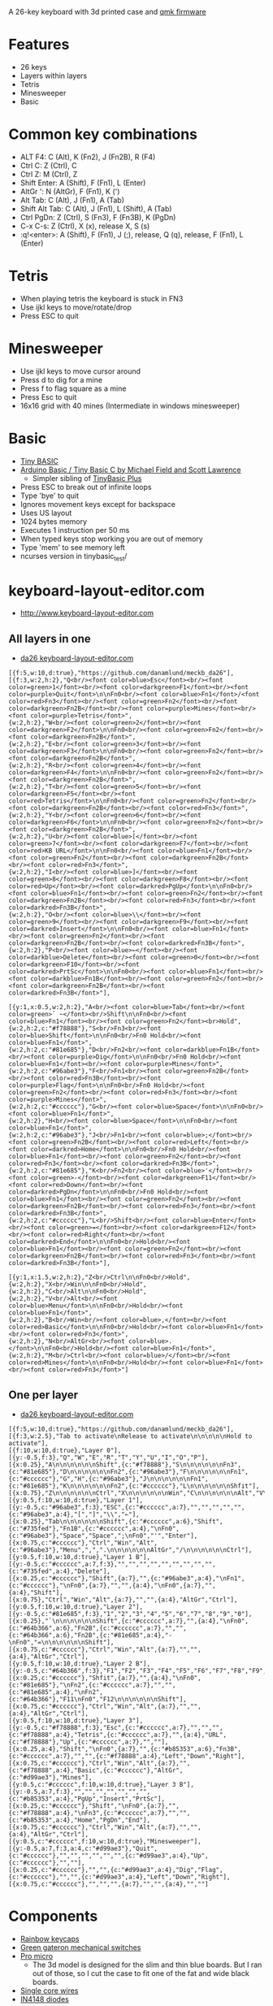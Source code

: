 A 26-key keyboard with 3d printed case and [[https://github.com/qmk/qmk_firmware][qmk firmware]]

* Features
 - 26 keys
 - Layers within layers
 - Tetris
 - Minesweeper
 - Basic

[[file:da26_layout.png]]

[[file:da26_front.jpg]]

[[file:da26_back.jpg]]

* Common key combinations
 - ALT F4: C (Alt), K (Fn2), J (Fn2B), R (F4)
 - Ctrl C: Z (Ctrl), C
 - Ctrl Z: M (Ctrl), Z
 - Shift Enter: A (Shift), F (Fn1), L (Enter)
 - AltGr ': N (AltGr), F (Fn1), K (')
 - Alt Tab: C (Alt), J (Fn1), A (Tab)
 - Shift Alt Tab: C (Alt), J (Fn1), L (Shift), A (Tab)
 - Ctrl PgDn: Z (Ctrl), S (Fn3), F (Fn3B), K (PgDn)
 - C-x C-s: Z (Ctrl), X (x), release X, S (s)
 - :q!<enter>: A (Shift), F (Fn1), J (;), release, Q (q), release, F (Fn1), L (Enter)

* Tetris
 - When playing tetris the keyboard is stuck in FN3
 - Use ijkl keys to move/rotate/drop
 - Press ESC to quit

* Minesweeper
 - Use ijkl keys to move cursor around
 - Press d to dig for a mine
 - Press f to flag square as a mine
 - Press Esc to quit
 - 16x16 grid with 40 mines (Intermediate in windows minesweeper)

* Basic
 - [[https://en.wikipedia.org/wiki/Tiny_BASIC][Tiny BASIC]]
 - [[http://hamsterworks.co.nz/mediawiki/index.php/Arduino_Basic][Arduino Basic / Tiny Basic C by Michael Field and Scott Lawrence]]
   - Simpler sibling of [[https://github.com/BleuLlama/TinyBasicPlus][TinyBasic Plus]]
 - Press ESC to break out of infinite loops
 - Type 'bye' to quit
 - Ignores movement keys except for backspace
 - Uses US layout
 - 1024 bytes memory
 - Executes 1 instruction per 50 ms
 - When typed keys stop working you are out of memory
 - Type 'mem' to see memory left
 - ncurses version in tinybasic_test/

* keyboard-layout-editor.com
 - http://www.keyboard-layout-editor.com
** All layers in one
 - [[http://www.keyboard-layout-editor.com/##@@_f:5&w:10&d:true%253B&=https%252F:%252F%252F%252F%252Fgithub.com%252F%252Fdanamlund%252F%252Fmeckb%252F_da26%253B&@_f:3&w:2&h:2%253B&=Q%253Cbr%252F%252F%253E%253Cfont%2520color%252F=blue%253EEsc%253C%252F%252Ffont%253E%253Cbr%252F%252F%253E%253Cfont%2520color%252F=green%253E1%253C%252F%252Ffont%253E%253Cbr%252F%252F%253E%253Cfont%2520color%252F=darkgreen%253EF1%253C%252F%252Ffont%253E%253Cbr%252F%252F%253E%253Cfont%2520color%252F=purple%253EQuit%253C%252F%252Ffont%253E%250A%250AFn0%253Cbr%252F%252F%253E%253Cfont%2520color%252F=blue%253EFn1%253C%252F%252Ffont%253E%252F%252F%253Cfont%2520color%252F=red%253EFn3%253C%252F%252Ffont%253E%253Cbr%252F%252F%253E%253Cfont%2520color%252F=green%253EFn2%253C%252F%252Ffont%253E%253Cbr%252F%252F%253E%253Cfont%2520color%252F=darkgreen%253EFn2B%253C%252F%252Ffont%253E%253Cbr%252F%252F%253E%253Cfont%2520color%252F=purple%253EMines%253C%252F%252Ffont%253E%253Cbr%252F%252F%253E%253Cfont%2520color%252F=purple%253ETetris%253C%252F%252Ffont%253E&_w:2&h:2%253B&=W%253Cbr%252F%252F%253E%253Cfont%2520color%252F=green%253E2%253C%252F%252Ffont%253E%253Cbr%252F%252F%253E%253Cfont%2520color%252F=darkgreen%253EF2%253C%252F%252Ffont%253E%250A%250AFn0%253Cbr%252F%252F%253E%253Cfont%2520color%252F=green%253EFn2%253C%252F%252Ffont%253E%253Cbr%252F%252F%253E%253Cfont%2520color%252F=darkgreen%253EFn2B%253C%252F%252Ffont%253E&_w:2&h:2%253B&=E%253Cbr%252F%252F%253E%253Cfont%2520color%252F=green%253E3%253C%252F%252Ffont%253E%253Cbr%252F%252F%253E%253Cfont%2520color%252F=darkgreen%253EF3%253C%252F%252Ffont%253E%250A%250AFn0%253Cbr%252F%252F%253E%253Cfont%2520color%252F=green%253EFn2%253C%252F%252Ffont%253E%253Cbr%252F%252F%253E%253Cfont%2520color%252F=darkgreen%253EFn2B%253C%252F%252Ffont%253E&_w:2&h:2%253B&=R%253Cbr%252F%252F%253E%253Cfont%2520color%252F=green%253E4%253C%252F%252Ffont%253E%253Cbr%252F%252F%253E%253Cfont%2520color%252F=darkgreen%253EF4%253C%252F%252Ffont%253E%250A%250AFn0%253Cbr%252F%252F%253E%253Cfont%2520color%252F=green%253EFn2%253C%252F%252Ffont%253E%253Cbr%252F%252F%253E%253Cfont%2520color%252F=darkgreen%253EFn2B%253C%252F%252Ffont%253E&_w:2&h:2%253B&=T%253Cbr%252F%252F%253E%253Cfont%2520color%252F=green%253E5%253C%252F%252Ffont%253E%253Cbr%252F%252F%253E%253Cfont%2520color%252F=darkgreen%253EF5%253C%252F%252Ffont%253E%253Cbr%252F%252F%253E%253Cfont%2520color%252F=red%253ETetris%253C%252F%252Ffont%253E%250A%250AFn0%253Cbr%252F%252F%253E%253Cfont%2520color%252F=green%253EFn2%253C%252F%252Ffont%253E%253Cbr%252F%252F%253E%253Cfont%2520color%252F=darkgreen%253EFn2B%253C%252F%252Ffont%253E%253Cbr%252F%252F%253E%253Cfont%2520color%252F=red%253EFn3%253C%252F%252Ffont%253E&_w:2&h:2%253B&=Y%253Cbr%252F%252F%253E%253Cfont%2520color%252F=green%253E6%253C%252F%252Ffont%253E%253Cbr%252F%252F%253E%253Cfont%2520color%252F=darkgreen%253EF6%253C%252F%252Ffont%253E%250A%250AFn0%253Cbr%252F%252F%253E%253Cfont%2520color%252F=green%253EFn2%253C%252F%252Ffont%253E%253Cbr%252F%252F%253E%253Cfont%2520color%252F=darkgreen%253EFn2B%253C%252F%252Ffont%253E&_w:2&h:2%253B&=U%253Cbr%252F%252F%253E%253Cfont%2520color%252F=blue%253E%255B%253C%252F%252Ffont%253E%253Cbr%252F%252F%253E%253Cfont%2520color%252F=green%253E7%253C%252F%252Ffont%253E%253Cbr%252F%252F%253E%253Cfont%2520color%252F=darkgreen%253EF7%253C%252F%252Ffont%253E%253Cbr%252F%252F%253E%253Cfont%2520color%252F=red%253EKB%2520URL%253C%252F%252Ffont%253E%250A%250AFn0%253Cbr%252F%252F%253E%253Cfont%2520color%252F=blue%253EFn1%253C%252F%252Ffont%253E%253Cbr%252F%252F%253E%253Cfont%2520color%252F=green%253EFn2%253C%252F%252Ffont%253E%253Cbr%252F%252F%253E%253Cfont%2520color%252F=darkgreen%253EFn2B%253C%252F%252Ffont%253E%253Cbr%252F%252F%253E%253Cfont%2520color%252F=red%253EFn3%253C%252F%252Ffont%253E&_w:2&h:2%253B&=I%253Cbr%252F%252F%253E%253Cfont%2520color%252F=blue%253E%255D%253C%252F%252Ffont%253E%253Cbr%252F%252F%253E%253Cfont%2520color%252F=green%253E8%253C%252F%252Ffont%253E%253Cbr%252F%252F%253E%253Cfont%2520color%252F=darkgreen%253EF8%253C%252F%252Ffont%253E%253Cbr%252F%252F%253E%253Cfont%2520color%252F=red%253EUp%253C%252F%252Ffont%253E%253Cbr%252F%252F%253E%253Cfont%2520color%252F=darkred%253EPgUp%253C%252F%252Ffont%253E%250A%250AFn0%253Cbr%252F%252F%253E%253Cfont%2520color%252F=blue%253EFn1%253C%252F%252Ffont%253E%253Cbr%252F%252F%253E%253Cfont%2520color%252F=green%253EFn2%253C%252F%252Ffont%253E%253Cbr%252F%252F%253E%253Cfont%2520color%252F=darkgreen%253EFn2B%253C%252F%252Ffont%253E%253Cbr%252F%252F%253E%253Cfont%2520color%252F=red%253EFn3%253C%252F%252Ffont%253E%253Cbr%252F%252F%253E%253Cfont%2520color%252F=darkred%253EFn3B%253C%252F%252Ffont%253E&_w:2&h:2%253B&=O%253Cbr%252F%252F%253E%253Cfont%2520color%252F=blue%253E%255C%253C%252F%252Ffont%253E%253Cbr%252F%252F%253E%253Cfont%2520color%252F=green%253E9%253C%252F%252Ffont%253E%253Cbr%252F%252F%253E%253Cfont%2520color%252F=darkgreen%253EF9%253C%252F%252Ffont%253E%253Cbr%252F%252F%253E%253Cfont%2520color%252F=darkred%253EInsert%253C%252F%252Ffont%253E%250A%250AFn0%253Cbr%252F%252F%253E%253Cfont%2520color%252F=blue%253EFn1%253C%252F%252Ffont%253E%253Cbr%252F%252F%253E%253Cfont%2520color%252F=green%253EFn2%253C%252F%252Ffont%253E%253Cbr%252F%252F%253E%253Cfont%2520color%252F=darkgreen%253EFn2B%253C%252F%252Ffont%253E%253Cbr%252F%252F%253E%253Cfont%2520color%252F=darkred%253EFn3B%253C%252F%252Ffont%253E&_w:2&h:2%253B&=P%253Cbr%252F%252F%253E%253Cfont%2520color%252F=blue%253E%25E2%2586%2590%253C%252F%252Ffont%253E%253Cbr%252F%252F%253E%253Cfont%2520color%252F=darkblue%253EDelete%253C%252F%252Ffont%253E%253Cbr%252F%252F%253E%253Cfont%2520color%252F=green%253E0%253C%252F%252Ffont%253E%253Cbr%252F%252F%253E%253Cfont%2520color%252F=darkgreen%253EF10%253C%252F%252Ffont%253E%253Cbr%252F%252F%253E%253Cfont%2520color%252F=darkred%253EPrtSc%253C%252F%252Ffont%253E%250A%250AFn0%253Cbr%252F%252F%253E%253Cfont%2520color%252F=blue%253EFn1%253C%252F%252Ffont%253E%253Cbr%252F%252F%253E%253Cfont%2520color%252F=darkblue%253EFn1B%253C%252F%252Ffont%253E%253Cbr%252F%252F%253E%253Cfont%2520color%252F=green%253EFn2%253C%252F%252Ffont%253E%253Cbr%252F%252F%253E%253Cfont%2520color%252F=darkgreen%253EFn2B%253C%252F%252Ffont%253E%253Cbr%252F%252F%253E%253Cfont%2520color%252F=darkred%253EFn3B%253C%252F%252Ffont%253E%253B&@_y:1&x:0.5&w:2&h:2%253B&=A%253Cbr%252F%252F%253E%253Cfont%2520color%252F=blue%253ETab%253C%252F%252Ffont%253E%253Cbr%252F%252F%253E%253Cfont%2520color%252F=green%253E%2560%2520~%253C%252F%252Ffont%253E%253Cbr%252F%252F%253EShift%250A%250AFn0%253Cbr%252F%252F%253E%253Cfont%2520color%252F=blue%253EFn1%253C%252F%252Ffont%253E%253Cbr%252F%252F%253E%253Cfont%2520color%252F=green%253EFn2%253C%252F%252Ffont%253E%253Cbr%253EHold&_w:2&h:2&c=%2523f78888%253B&=S%253Cbr%252F%252F%253EFn3%253Cbr%252F%252F%253E%253Cfont%2520color%252F=blue%253EShift%253C%252F%252Ffont%253E%250A%250AFn0%253Cbr%252F%252F%253EFn0%2520Hold%253Cbr%252F%252F%253E%253Cfont%2520color%252F=blue%253EFn1%253C%252F%252Ffont%253E&_w:2&h:2&c=%252381e685%253B&=D%253Cbr%252F%252F%253EFn2%253Cbr%252F%252F%253E%253Cfont%2520color%252F=darkblue%253EFn1B%253C%252F%252Ffont%253E%253Cbr%252F%252F%253E%253Cfont%2520color%252F=purple%253EDig%253C%252F%252Ffont%253E%250A%250AFn0%253Cbr%252F%252F%253EFn0%2520Hold%253Cbr%252F%252F%253E%253Cfont%2520color%252F=blue%253EFn1%253C%252F%252Ffont%253E%253Cbr%252F%252F%253E%253Cfont%2520color%252F=purple%253EMines%253C%252F%252Ffont%253E&_w:2&h:2&c=%252396abe3%253B&=F%253Cbr%252F%252F%253EFn1%253Cbr%252F%252F%253E%253Cfont%2520color%252F=green%253EFn2B%253C%252F%252Ffont%253E%253Cbr%252F%252F%253E%253Cfont%2520color%252F=red%253EFn3B%253C%252F%252Ffont%253E%253Cbr%252F%252F%253E%253Cfont%2520color%252F=purple%253EFlag%253C%252F%252Ffont%253E%250A%250AFn0%253Cbr%252F%252F%253EFn0%2520Hold%253Cbr%252F%252F%253E%253Cfont%2520color%252F=green%253EFn2%253C%252F%252Ffont%253E%253Cbr%252F%252F%253E%253Cfont%2520color%252F=red%253EFn3%253C%252F%252Ffont%253E%253Cbr%252F%252F%253E%253Cfont%2520color%252F=purple%253EMines%253C%252F%252Ffont%253E&_w:2&h:2&c=%2523cccccc%253B&=G%253Cbr%252F%252F%253E%253Cfont%2520color%252F=blue%253ESpace%253C%252F%252Ffont%253E%250A%250AFn0%253Cbr%252F%252F%253E%253Cfont%2520color%252F=blue%253EFn1%253C%252F%252Ffont%253E&_w:2&h:2%253B&=H%253Cbr%252F%252F%253E%253Cfont%2520color%252F=blue%253ESpace%253C%252F%252Ffont%253E%250A%250AFn0%253Cbr%252F%252F%253E%253Cfont%2520color%252F=blue%253EFn1%253C%252F%252Ffont%253E&_w:2&h:2&c=%252396abe3%253B&=J%253Cbr%252F%252F%253EFn1%253Cbr%252F%252F%253E%253Cfont%2520color%252F=blue%253E%252F%253B%253C%252F%252Ffont%253E%253Cbr%252F%252F%253E%253Cfont%2520color%252F=green%253EFn2B%253C%252F%252Ffont%253E%253Cbr%252F%252F%253E%253Cfont%2520color%252F=red%253ELeft%253C%252F%252Ffont%253E%253Cbr%252F%252F%253E%253Cfont%2520color%252F=darkred%253EHome%253C%252F%252Ffont%253E%250A%250AFn0%253Cbr%252F%252F%253EFn0%2520Hold%253Cbr%252F%252F%253E%253Cfont%2520color%252F=blue%253EFn1%253C%252F%252Ffont%253E%253Cbr%252F%252F%253E%253Cfont%2520color%252F=green%253EFn2%253C%252F%252Ffont%253E%253Cbr%252F%252F%253E%253Cfont%2520color%252F=red%253EFn3%253C%252F%252Ffont%253E%253Cbr%252F%252F%253E%253Cfont%2520color%252F=darkred%253EFn3B%253C%252F%252Ffont%253E&_w:2&h:2&c=%252381e685%253B&=K%253Cbr%252F%252F%253EFn2%253Cbr%252F%252F%253E%253Cfont%2520color%252F=blue%253E'%253C%252F%252Ffont%253E%253Cbr%252F%252F%253E%253Cfont%2520color%252F=green%253E-%253C%252F%252Ffont%253E%253Cbr%252F%252F%253E%253Cfont%2520color%252F=darkgreen%253EF11%253C%252F%252Ffont%253E%253Cbr%252F%252F%253E%253Cfont%2520color%252F=red%253EDown%253C%252F%252Ffont%253E%253Cbr%252F%252F%253E%253Cfont%2520color%252F=darkred%253EPgDn%253C%252F%252Ffont%253E%250A%250AFn0%253Cbr%252F%252F%253EFn0%2520Hold%253Cbr%252F%252F%253E%253Cfont%2520color%252F=blue%253EFn1%253C%252F%252Ffont%253E%253Cbr%252F%252F%253E%253Cfont%2520color%252F=green%253EFn2%253C%252F%252Ffont%253E%253Cbr%252F%252F%253E%253Cfont%2520color%252F=darkgreen%253EFn2B%253C%252F%252Ffont%253E%253Cbr%252F%252F%253E%253Cfont%2520color%252F=red%253EFn3%253C%252F%252Ffont%253E%253Cbr%252F%252F%253E%253Cfont%2520color%252F=darkred%253EFn3B%253C%252F%252Ffont%253E&_w:2&h:2&c=%2523cccccc%253B&=L%253Cbr%252F%252F%253EShift%253Cbr%252F%252F%253E%253Cfont%2520color%252F=blue%253EEnter%253C%252F%252Ffont%253E%253Cbr%252F%252F%253E%253Cfont%2520color%252F=green%253E%252F=%253C%252F%252Ffont%253E%253Cbr%252F%252F%253E%253Cfont%2520color%252F=darkgreen%253EF12%253C%252F%252Ffont%253E%253Cbr%252F%252F%253E%253Cfont%2520color%252F=red%253ERight%253C%252F%252Ffont%253E%253Cbr%252F%252F%253E%253Cfont%2520color%252F=darkred%253EEnd%253C%252F%252Ffont%253E%250A%250AFn0%253Cbr%252F%252F%253EHold%253Cbr%252F%252F%253E%253Cfont%2520color%252F=blue%253EFn1%253C%252F%252Ffont%253E%253Cbr%252F%252F%253E%253Cfont%2520color%252F=green%253EFn2%253C%252F%252Ffont%253E%253Cbr%252F%252F%253E%253Cfont%2520color%252F=darkgreen%253EFn2B%253C%252F%252Ffont%253E%253Cbr%252F%252F%253E%253Cfont%2520color%252F=red%253EFn3%253C%252F%252Ffont%253E%253Cbr%252F%252F%253E%253Cfont%2520color%252F=darkred%253EFn3B%253C%252F%252Ffont%253E%253B&@_y:1&x:1.5&w:2&h:2%253B&=Z%253Cbr%252F%252F%253ECtrl%250A%250AFn0%253Cbr%252F%252F%253EHold&_w:2&h:2%253B&=X%253Cbr%252F%252F%253EWin%250A%250AFn0%253Cbr%252F%252F%253EHold&_w:2&h:2%253B&=C%253Cbr%252F%252F%253EAlt%250A%250AFn0%253Cbr%252F%252F%253EHold&_w:2&h:2%253B&=V%253Cbr%252F%252F%253EAlt%253Cbr%252F%252F%253E%253Cfont%2520color%252F=blue%253EMenu%253C%252F%252Ffont%253E%250A%250AFn0%253Cbr%252F%252F%253EHold%253Cbr%252F%252F%253E%253Cfont%2520color%252F=blue%253EFn1%253C%252F%252Ffont%253E&_w:2&h:2%253B&=B%253Cbr%252F%252F%253EWin%253Cbr%252F%252F%253E%253Cfont%2520color%252F=blue%253E,%253C%252F%252Ffont%253E%253Cbr%252F%252F%253E%253Cfont%2520color%252F=red%253EBasic%253C%252F%252Ffont%253E%250A%250AFn0%253Cbr%252F%252F%253EHold%253Cbr%252F%252F%253E%253Cfont%2520color%252F=blue%253EFn1%253C%252F%252Ffont%253E%253Cbr%252F%252F%253E%253Cfont%2520color%252F=red%253EFn3%253C%252F%252Ffont%253E&_w:2&h:2%253B&=N%253Cbr%252F%252F%253EAltGr%253Cbr%252F%252F%253E%253Cfont%2520color%252F=blue%253E.%253C%252F%252Ffont%253E%250A%250AFn0%253Cbr%252F%252F%253EHold%253Cbr%252F%252F%253E%253Cfont%2520color%252F=blue%253EFn1%253C%252F%252Ffont%253E&_w:2&h:2%253B&=M%253Cbr%252F%252F%253ECtrl%253Cbr%252F%252F%253E%253Cfont%2520color%252F=blue%253E%252F%252F%253C%252F%252Ffont%253E%253Cbr%252F%252F%253E%253Cfont%2520color%252F=red%253EMines%253C%252F%252Ffont%253E%250A%250AFn0%253Cbr%252F%252F%253EHold%253Cbr%252F%252F%253E%253Cfont%2520color%252F=blue%253EFn1%253C%252F%252Ffont%253E%253Cbr%252F%252F%253E%253Cfont%2520color%252F=red%253EFn3%253C%252F%252Ffont%253E][da26 keyboard-layout-editor.com]]
#+BEGIN_EXAMPLE
[{f:5,w:10,d:true},"https://github.com/danamlund/meckb_da26"],
[{f:3,w:2,h:2},"Q<br/><font color=blue>Esc</font><br/><font color=green>1</font><br/><font color=darkgreen>F1</font><br/><font color=purple>Quit</font>\n\nFn0<br/><font color=blue>Fn1</font>/<font color=red>Fn3</font><br/><font color=green>Fn2</font><br/><font color=darkgreen>Fn2B</font><br/><font color=purple>Mines</font><br/><font color=purple>Tetris</font>",
{w:2,h:2},"W<br/><font color=green>2</font><br/><font color=darkgreen>F2</font>\n\nFn0<br/><font color=green>Fn2</font><br/><font color=darkgreen>Fn2B</font>",
{w:2,h:2},"E<br/><font color=green>3</font><br/><font color=darkgreen>F3</font>\n\nFn0<br/><font color=green>Fn2</font><br/><font color=darkgreen>Fn2B</font>",
{w:2,h:2},"R<br/><font color=green>4</font><br/><font color=darkgreen>F4</font>\n\nFn0<br/><font color=green>Fn2</font><br/><font color=darkgreen>Fn2B</font>",
{w:2,h:2},"T<br/><font color=green>5</font><br/><font color=darkgreen>F5</font><br/><font color=red>Tetris</font>\n\nFn0<br/><font color=green>Fn2</font><br/><font color=darkgreen>Fn2B</font><br/><font color=red>Fn3</font>",
{w:2,h:2},"Y<br/><font color=green>6</font><br/><font color=darkgreen>F6</font>\n\nFn0<br/><font color=green>Fn2</font><br/><font color=darkgreen>Fn2B</font>",
{w:2,h:2},"U<br/><font color=blue>[</font><br/><font color=green>7</font><br/><font color=darkgreen>F7</font><br/><font color=red>KB URL</font>\n\nFn0<br/><font color=blue>Fn1</font><br/><font color=green>Fn2</font><br/><font color=darkgreen>Fn2B</font><br/><font color=red>Fn3</font>",
{w:2,h:2},"I<br/><font color=blue>]</font><br/><font color=green>8</font><br/><font color=darkgreen>F8</font><br/><font color=red>Up</font><br/><font color=darkred>PgUp</font>\n\nFn0<br/><font color=blue>Fn1</font><br/><font color=green>Fn2</font><br/><font color=darkgreen>Fn2B</font><br/><font color=red>Fn3</font><br/><font color=darkred>Fn3B</font>",
{w:2,h:2},"O<br/><font color=blue>\\</font><br/><font color=green>9</font><br/><font color=darkgreen>F9</font><br/><font color=darkred>Insert</font>\n\nFn0<br/><font color=blue>Fn1</font><br/><font color=green>Fn2</font><br/><font color=darkgreen>Fn2B</font><br/><font color=darkred>Fn3B</font>",
{w:2,h:2},"P<br/><font color=blue>←</font><br/><font color=darkblue>Delete</font><br/><font color=green>0</font><br/><font color=darkgreen>F10</font><br/><font color=darkred>PrtSc</font>\n\nFn0<br/><font color=blue>Fn1</font><br/><font color=darkblue>Fn1B</font><br/><font color=green>Fn2</font><br/><font color=darkgreen>Fn2B</font><br/><font color=darkred>Fn3B</font>"],

[{y:1,x:0.5,w:2,h:2},"A<br/><font color=blue>Tab</font><br/><font color=green>` ~</font><br/>Shift\n\nFn0<br/><font color=blue>Fn1</font><br/><font color=green>Fn2</font><br>Hold",
{w:2,h:2,c:"#f78888"},"S<br/>Fn3<br/><font color=blue>Shift</font>\n\nFn0<br/>Fn0 Hold<br/><font color=blue>Fn1</font>",
{w:2,h:2,c:"#81e685"},"D<br/>Fn2<br/><font color=darkblue>Fn1B</font><br/><font color=purple>Dig</font>\n\nFn0<br/>Fn0 Hold<br/><font color=blue>Fn1</font><br/><font color=purple>Mines</font>",
{w:2,h:2,c:"#96abe3"},"F<br/>Fn1<br/><font color=green>Fn2B</font><br/><font color=red>Fn3B</font><br/><font color=purple>Flag</font>\n\nFn0<br/>Fn0 Hold<br/><font color=green>Fn2</font><br/><font color=red>Fn3</font><br/><font color=purple>Mines</font>",
{w:2,h:2,c:"#cccccc"},"G<br/><font color=blue>Space</font>\n\nFn0<br/><font color=blue>Fn1</font>",
{w:2,h:2},"H<br/><font color=blue>Space</font>\n\nFn0<br/><font color=blue>Fn1</font>",
{w:2,h:2,c:"#96abe3"},"J<br/>Fn1<br/><font color=blue>;</font><br/><font color=green>Fn2B</font><br/><font color=red>Left</font><br/><font color=darkred>Home</font>\n\nFn0<br/>Fn0 Hold<br/><font color=blue>Fn1</font><br/><font color=green>Fn2</font><br/><font color=red>Fn3</font><br/><font color=darkred>Fn3B</font>",
{w:2,h:2,c:"#81e685"},"K<br/>Fn2<br/><font color=blue>'</font><br/><font color=green>-</font><br/><font color=darkgreen>F11</font><br/><font color=red>Down</font><br/><font color=darkred>PgDn</font>\n\nFn0<br/>Fn0 Hold<br/><font color=blue>Fn1</font><br/><font color=green>Fn2</font><br/><font color=darkgreen>Fn2B</font><br/><font color=red>Fn3</font><br/><font color=darkred>Fn3B</font>",
{w:2,h:2,c:"#cccccc"},"L<br/>Shift<br/><font color=blue>Enter</font><br/><font color=green>=</font><br/><font color=darkgreen>F12</font><br/><font color=red>Right</font><br/><font color=darkred>End</font>\n\nFn0<br/>Hold<br/><font color=blue>Fn1</font><br/><font color=green>Fn2</font><br/><font color=darkgreen>Fn2B</font><br/><font color=red>Fn3</font><br/><font color=darkred>Fn3B</font>"],

[{y:1,x:1.5,w:2,h:2},"Z<br/>Ctrl\n\nFn0<br/>Hold",
{w:2,h:2},"X<br/>Win\n\nFn0<br/>Hold",
{w:2,h:2},"C<br/>Alt\n\nFn0<br/>Hold",
{w:2,h:2},"V<br/>Alt<br/><font color=blue>Menu</font>\n\nFn0<br/>Hold<br/><font color=blue>Fn1</font>",
{w:2,h:2},"B<br/>Win<br/><font color=blue>,</font><br/><font color=red>Basic</font>\n\nFn0<br/>Hold<br/><font color=blue>Fn1</font><br/><font color=red>Fn3</font>",
{w:2,h:2},"N<br/>AltGr<br/><font color=blue>.</font>\n\nFn0<br/>Hold<br/><font color=blue>Fn1</font>",
{w:2,h:2},"M<br/>Ctrl<br/><font color=blue>/</font><br/><font color=red>Mines</font>\n\nFn0<br/>Hold<br/><font color=blue>Fn1</font><br/><font color=red>Fn3</font>"]
#+END_EXAMPLE
** One per layer
 - [[http://www.keyboard-layout-editor.com/##@@_f:5&w:10&d:true%253B&=https%252F:%252F%252F%252F%252Fgithub.com%252F%252Fdanamlund%252F%252Fmeckb%252F_da26%253B&@_f:3&w:2.5%253B&=Tab%2520to%2520activate%250ARelease%2520to%2520activate%250A%250A%250A%250A%250AHold%2520to%2520activate%253B&@_f:10&w:10&d:true%253B&=Layer%25200%253B&@_y:-0.5&f:3%253B&=Q&=W&=E&=R&=T&=Y&=U&=I&=O&=P%253B&@_x:0.25%253B&=A%250A%250A%250A%250A%250A%250AShift&_c=%2523f78888%253B&=S%250A%250A%250A%250A%250A%250AFn3&_c=%252381e685%253B&=D%250A%250A%250A%250A%250A%250AFn2&_c=%252396abe3%253B&=F%250A%250A%250A%250A%250A%250AFn1&_c=%2523cccccc%253B&=G&=H&_c=%252396abe3%253B&=J%250A%250A%250A%250A%250A%250AFn1&_c=%252381e685%253B&=K%250A%250A%250A%250A%250A%250AFn2&_c=%2523cccccc%253B&=L%250A%250A%250A%250A%250A%250AShfit%253B&@_x:0.75%253B&=Z%250A%250A%250A%250A%250A%250ACtrl&=X%250A%250A%250A%250A%250A%250AWin&=C%250A%250A%250A%250A%250A%250AAlt&=V%250A%250A%250A%250A%250A%250AAlt&=B%250A%250A%250A%250A%250A%250AWin&=N%250A%250A%250A%250A%250A%250AAltGr&=M%250A%250A%250A%250A%250A%250ACtrl%253B&@_y:0.5&f:10&w:10&d:true%253B&=Layer%25201%253B&@_y:-0.5&c=%252396abe3&f:3%253B&=ESC&_c=%2523cccccc&a:7%253B&=&=&=&=&=&_c=%252396abe3&a:4%253B&=%255B&=%255D&=%255C&=%25E2%2586%2590%253B&@_x:0.25%253B&=Tab%250A%250A%250A%250A%250A%250AShift&_c=%2523cccccc&a:6%253B&=Shift&_c=%2523735fed%253B&=Fn1B&_c=%2523cccccc&a:4%253B&=%250AFn0&_c=%252396abe3%253B&=Space&=Space&=%252F%253B%250AFn0&='&=Enter%253B&@_x:0.75&c=%2523cccccc%253B&=Ctrl&=Win&=Alt&_c=%252396abe3%253B&=Menu&=,&=.%250A%250A%250A%250A%250A%250AAltGr&=%252F%252F%250A%250A%250A%250A%250A%250ACtrl%253B&@_y:0.5&f:10&w:10&d:true%253B&=Layer%25201%2520B%253B&@_y:-0.5&c=%2523cccccc&a:7&f:3%253B&=&=&=&=&=&=&=&=&=&_c=%2523735fed&a:4%253B&=Delete%253B&@_x:0.25&c=%2523cccccc%253B&=Shift&_a:7%253B&=&_c=%252396abe3&a:4%253B&=%250AFn1&_c=%2523cccccc%253B&=%250AFn0&_a:7%253B&=&=&_a:4%253B&=%250AFn0&_a:7%253B&=&_a:4%253B&=Shift%253B&@_x:0.75%253B&=Ctrl&=Win&=Alt&_a:7%253B&=&=&_a:4%253B&=AltGr&=Ctrl%253B&@_y:0.5&f:10&w:10&d:true%253B&=Layer%25202%253B&@_y:-0.5&c=%252381e685&f:3%253B&=1&=2&=3&=4&=5&=6&=7&=8&=9&=0%253B&@_x:0.25%253B&=%2560%250A%250A%250A%250A%250A%250AShift&_c=%2523cccccc&a:7%253B&=&_a:4%253B&=%250AFn0&_c=%252364b366&a:6%253B&=Fn2B&_c=%2523cccccc&a:7%253B&=&=&_c=%252364b366&a:6%253B&=Fn2B&_c=%252381e685&a:4%253B&=-%250AFn0&=%252F=%250A%250A%250A%250A%250A%250AShift%253B&@_x:0.75&c=%2523cccccc%253B&=Ctrl&=Win&=Alt&_a:7%253B&=&=&_a:4%253B&=AltGr&=Ctrl%253B&@_y:0.5&f:10&w:10&d:true%253B&=Layer%25202%2520B%253B&@_y:-0.5&c=%252364b366&f:3%253B&=F1&=F2&=F3&=F4&=F5&=F6&=F7&=F8&=F9&=F10%253B&@_x:0.25&c=%2523cccccc%253B&=Shfit&_a:7%253B&=&_a:4%253B&=%250AFn0&_c=%252381e685%253B&=%250AFn2&_c=%2523cccccc&a:7%253B&=&=&_c=%252381e685&a:4%253B&=%250AFn2&_c=%252364b366%253B&=F11%250AFn0&=F12%250A%250A%250A%250A%250A%250AShift%253B&@_x:0.75&c=%2523cccccc%253B&=Ctrl&=Win&=Alt&_a:7%253B&=&=&_a:4%253B&=AltGr&=Ctrl%253B&@_y:0.5&f:10&w:10&d:true%253B&=Layer%25203%253B&@_y:-0.5&c=%2523f78888&f:3%253B&=Esc&_c=%2523cccccc&a:7%253B&=&=&=&_c=%2523f78888&a:4%253B&=Tetris&_c=%2523cccccc&a:7%253B&=&_a:4%253B&=URL&_c=%2523f78888%253B&=Up&_c=%2523cccccc&a:7%253B&=&=%253B&@_x:0.25&a:4%253B&=Shift&=%250AFn0&_a:7%253B&=&_c=%2523b85353&a:6%253B&=Fn3B&_c=%2523cccccc&a:7%253B&=&=&_c=%2523f78888&a:4%253B&=Left&=Down&=Right%253B&@_x:0.75&c=%2523cccccc%253B&=Ctrl&=Win&=Alt&_a:7%253B&=&_c=%2523f78888&a:4%253B&=Basic&_c=%2523cccccc%253B&=AltGr&_c=%2523d99ae3%253B&=Mines%253B&@_y:0.5&c=%2523cccccc&f:10&w:10&d:true%253B&=Layer%25203%2520B%253B&@_y:-0.5&a:7&f:3%253B&=&=&=&=&=&=&=&_c=%2523b85353&a:4%253B&=PgUp&=Insert&=PrtSc%253B&@_x:0.25&c=%2523cccccc%253B&=Shift&=%250AFn0&_a:7%253B&=&_c=%2523f78888&a:4%253B&=%250AFn3&_c=%2523cccccc&a:7%253B&=&=&_c=%2523b85353&a:4%253B&=Home&=PgDn&=End%253B&@_x:0.75&c=%2523cccccc%253B&=Ctrl&=Win&=Alt&_a:7%253B&=&=&_a:4%253B&=AltGr&=Ctrl%253B&@_y:0.5&c=%2523cccccc&f:10&w:10&d:true%253B&=Minesweeper%253B&@_y:-0.5&a:4&f:3&c=%2523d99ae3%253B&=Quit&_c=%2523cccccc%253B&=&=&=&=&=&=&_c=%2523d99ae3&a:4%253B&=Up&_c=%2523cccccc%253B&=&=%253B&@_x:0.25&c=%2523cccccc%253B&=&=&_c=%2523d99ae3&a:4%253B&=Dig&=Flag&_c=%2523cccccc%253B&=&=&_c=%2523d99ae3&a:4%253B&=Left&=Down&=Right%253B&@_x:0.75&c=%2523cccccc%253B&=&=&=&_a:7%253B&=&=&_a:4%253B&=&=][da26 keyboard-layout-editor.com]]
#+BEGIN_EXAMPLE
[{f:5,w:10,d:true},"https://github.com/danamlund/meckb_da26"],
[{f:3,w:2.5},"Tab to activate\nRelease to activate\n\n\n\n\nHold to activate"],
[{f:10,w:10,d:true},"Layer 0"],
[{y:-0.5,f:3},"Q","W","E","R","T","Y","U","I","O","P"],
[{x:0.25},"A\n\n\n\n\n\nShift",{c:"#f78888"},"S\n\n\n\n\n\nFn3",{c:"#81e685"},"D\n\n\n\n\n\nFn2",{c:"#96abe3"},"F\n\n\n\n\n\nFn1",{c:"#cccccc"},"G","H",{c:"#96abe3"},"J\n\n\n\n\n\nFn1",{c:"#81e685"},"K\n\n\n\n\n\nFn2",{c:"#cccccc"},"L\n\n\n\n\n\nShfit"],
[{x:0.75},"Z\n\n\n\n\n\nCtrl","X\n\n\n\n\n\nWin","C\n\n\n\n\n\nAlt","V\n\n\n\n\n\nAlt","B\n\n\n\n\n\nWin","N\n\n\n\n\n\nAltGr","M\n\n\n\n\n\nCtrl"],
[{y:0.5,f:10,w:10,d:true},"Layer 1"],
[{y:-0.5,c:"#96abe3",f:3},"ESC",{c:"#cccccc",a:7},"","","","","",{c:"#96abe3",a:4},"[","]","\\","←"],
[{x:0.25},"Tab\n\n\n\n\n\nShift",{c:"#cccccc",a:6},"Shift",{c:"#735fed"},"Fn1B",{c:"#cccccc",a:4},"\nFn0",{c:"#96abe3"},"Space","Space",";\nFn0","'","Enter"],
[{x:0.75,c:"#cccccc"},"Ctrl","Win","Alt",{c:"#96abe3"},"Menu",",",".\n\n\n\n\n\nAltGr","/\n\n\n\n\n\nCtrl"],
[{y:0.5,f:10,w:10,d:true},"Layer 1 B"],
[{y:-0.5,c:"#cccccc",a:7,f:3},"","","","","","","","","",{c:"#735fed",a:4},"Delete"],
[{x:0.25,c:"#cccccc"},"Shift",{a:7},"",{c:"#96abe3",a:4},"\nFn1",{c:"#cccccc"},"\nFn0",{a:7},"","",{a:4},"\nFn0",{a:7},"",{a:4},"Shift"],
[{x:0.75},"Ctrl","Win","Alt",{a:7},"","",{a:4},"AltGr","Ctrl"],
[{y:0.5,f:10,w:10,d:true},"Layer 2"],
[{y:-0.5,c:"#81e685",f:3},"1","2","3","4","5","6","7","8","9","0"],
[{x:0.25},"`\n\n\n\n\n\nShift",{c:"#cccccc",a:7},"",{a:4},"\nFn0",{c:"#64b366",a:6},"Fn2B",{c:"#cccccc",a:7},"","",{c:"#64b366",a:6},"Fn2B",{c:"#81e685",a:4},"-\nFn0","=\n\n\n\n\n\nShift"],
[{x:0.75,c:"#cccccc"},"Ctrl","Win","Alt",{a:7},"","",{a:4},"AltGr","Ctrl"],
[{y:0.5,f:10,w:10,d:true},"Layer 2 B"],
[{y:-0.5,c:"#64b366",f:3},"F1","F2","F3","F4","F5","F6","F7","F8","F9","F10"],
[{x:0.25,c:"#cccccc"},"Shfit",{a:7},"",{a:4},"\nFn0",{c:"#81e685"},"\nFn2",{c:"#cccccc",a:7},"","",{c:"#81e685",a:4},"\nFn2",{c:"#64b366"},"F11\nFn0","F12\n\n\n\n\n\nShift"],
[{x:0.75,c:"#cccccc"},"Ctrl","Win","Alt",{a:7},"","",{a:4},"AltGr","Ctrl"],
[{y:0.5,f:10,w:10,d:true},"Layer 3"],
[{y:-0.5,c:"#f78888",f:3},"Esc",{c:"#cccccc",a:7},"","","",{c:"#f78888",a:4},"Tetris",{c:"#cccccc",a:7},"",{a:4},"URL",{c:"#f78888"},"Up",{c:"#cccccc",a:7},"",""],
[{x:0.25,a:4},"Shift","\nFn0",{a:7},"",{c:"#b85353",a:6},"Fn3B",{c:"#cccccc",a:7},"","",{c:"#f78888",a:4},"Left","Down","Right"],
[{x:0.75,c:"#cccccc"},"Ctrl","Win","Alt",{a:7},"",{c:"#f78888",a:4},"Basic",{c:"#cccccc"},"AltGr",{c:"#d99ae3"},"Mines"],
[{y:0.5,c:"#cccccc",f:10,w:10,d:true},"Layer 3 B"],
[{y:-0.5,a:7,f:3},"","","","","","","",{c:"#b85353",a:4},"PgUp","Insert","PrtSc"],
[{x:0.25,c:"#cccccc"},"Shift","\nFn0",{a:7},"",{c:"#f78888",a:4},"\nFn3",{c:"#cccccc",a:7},"","",{c:"#b85353",a:4},"Home","PgDn","End"],
[{x:0.75,c:"#cccccc"},"Ctrl","Win","Alt",{a:7},"","",{a:4},"AltGr","Ctrl"],
[{y:0.5,c:"#cccccc",f:10,w:10,d:true},"Minesweeper"],
[{y:-0.5,a:7,f:3,a:4,c:"#d99ae3"},"Quit",{c:"#cccccc"},"","","","","","",{c:"#d99ae3",a:4},"Up",{c:"#cccccc"},"",""],
[{x:0.25,c:"#cccccc"},"","",{c:"#d99ae3",a:4},"Dig","Flag",{c:"#cccccc"},"","",{c:"#d99ae3",a:4},"Left","Down","Right"],
[{x:0.75,c:"#cccccc"},"","","",{a:7},"","",{a:4},"",""]
#+END_EXAMPLE

* Components
 - [[https://www.ebay.com/sch/i.html?_nkw=rainbow+caps+mechanical][Rainbow keycaps]]
 - [[https://www.ebay.com/sch/i.html?_nkw=green+mechanical+switch+10pcs][Green gateron mechanical switches]]
 - [[https://www.ebay.com/sch/i.html?_nkw=pro+micro][Pro micro]]
   - The 3d model is designed for the slim and thin blue boards. But I
     ran out of those, so I cut the case to fit one of the fat and
     wide black boards.
 - [[https://www.ebay.com/sch/i.html?_nkw=single+core+wire+colors&_sop=15][Single core wires]]
 - [[https://www.ebay.com/sch/i.html?_nkw=in4148+100pcs+-smt&_sop=15][IN4148 diodes]]

* Bugs
 - QMK firmware "key if tab, other key if hold" does not always know
   what you are thinking.
